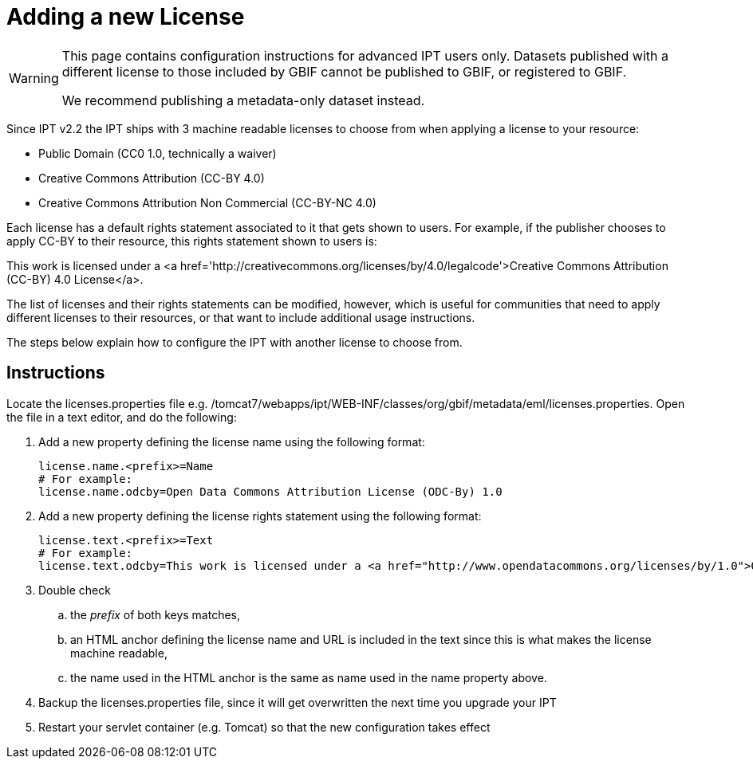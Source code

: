 = Adding a new License

[WARNING]
--
This page contains configuration instructions for advanced IPT users only.  Datasets published with a different license to those included by GBIF cannot be published to GBIF, or registered to GBIF.

We recommend publishing a metadata-only dataset instead.
--

Since IPT v2.2 the IPT ships with 3 machine readable licenses to choose from when applying a license to your resource:

* Public Domain (CC0 1.0, technically a waiver)
* Creative Commons Attribution (CC-BY 4.0)
* Creative Commons Attribution Non Commercial (CC-BY-NC 4.0)

Each license has a default rights statement associated to it that gets shown to users. For example, if the publisher chooses to apply CC-BY to their resource, this rights statement shown to users is:

[quote]
****
This work is licensed under a <a href='http://creativecommons.org/licenses/by/4.0/legalcode'>Creative Commons Attribution (CC-BY) 4.0 License</a>.
****

The list of licenses and their rights statements can be modified, however, which is useful for communities that need to apply different licenses to their resources, or that want to include additional usage instructions.

The steps below explain how to configure the IPT with another license to choose from.

== Instructions

Locate the licenses.properties file e.g. /tomcat7/webapps/ipt/WEB-INF/classes/org/gbif/metadata/eml/licenses.properties. Open the file in a text editor, and do the following:

. Add a new property defining the license name using the following format:
+
----
license.name.<prefix>=Name
# For example:
license.name.odcby=Open Data Commons Attribution License (ODC-By) 1.0
----

. Add a new property defining the license rights statement using the following format:
+
----
license.text.<prefix>=Text
# For example:
license.text.odcby=This work is licensed under a <a href="http://www.opendatacommons.org/licenses/by/1.0">Open Data Commons Attribution License (ODC-By) 1.0</a>.
----

. Double check
.. the _prefix_ of both keys matches,
.. an HTML anchor defining the license name and URL is included in the text since this is what makes the license machine readable,
.. the name used in the HTML anchor is the same as name used in the name property above.
. Backup the licenses.properties file, since it will get overwritten the next time you upgrade your IPT
. Restart your servlet container (e.g. Tomcat) so that the new configuration takes effect
